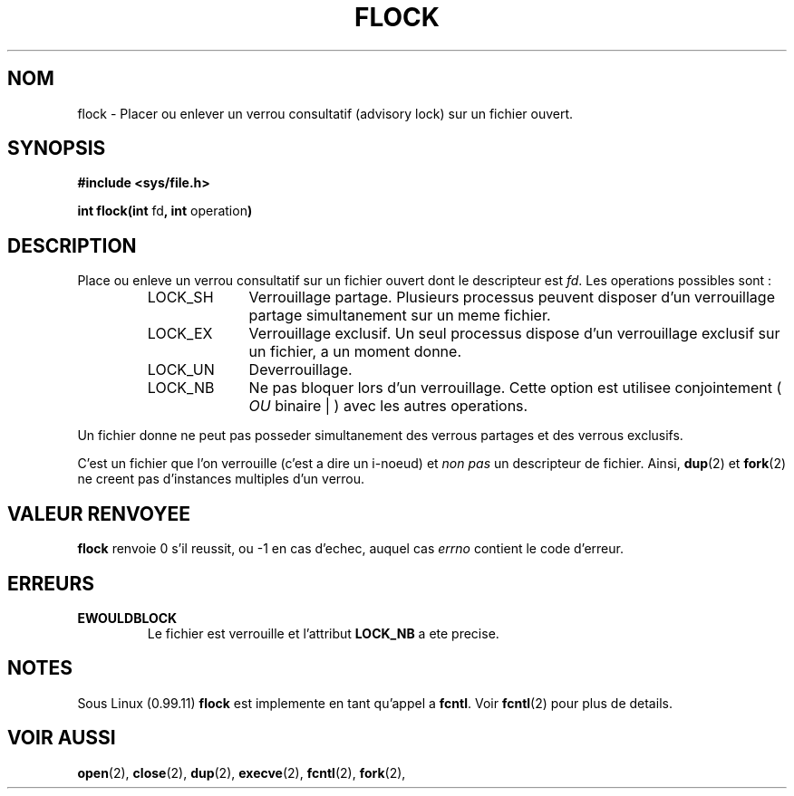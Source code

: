 .\" Hey Emacs! This file is -*- nroff -*- source.
.\"
.\" Copyright 1993 Rickard E. Faith (faith@cs.unc.edu)
.\"
.\" Permission is granted to make and distribute verbatim copies of this
.\" manual provided the copyright notice and this permission notice are
.\" preserved on all copies.
.\"
.\" Permission is granted to copy and distribute modified versions of this
.\" manual under the conditions for verbatim copying, provided that the
.\" entire resulting derived work is distributed under the terms of a
.\" permission notice identical to this one
.\" 
.\" Since the Linux kernel and libraries are constantly changing, this
.\" manual page may be incorrect or out-of-date.  The author(s) assume no
.\" responsibility for errors or omissions, or for damages resulting from
.\" the use of the information contained herein.  The author(s) may not
.\" have taken the same level of care in the production of this manual,
.\" which is licensed free of charge, as they might when working
.\" professionally.
.\" 
.\" Formatted or processed versions of this manual, if unaccompanied by
.\" the source, must acknowledge the copyright and authors of this work.
.\"
.\" 
.\" Traduction 11/10/1996 Christophe BLAESS (ccb@club-internet.fr)
.\" 
.TH FLOCK 2 "11 Octobre 1996" "Linux 0.99.11" "Manuel du programmeur Linux"
.SH NOM
flock \- Placer ou enlever un verrou consultatif (advisory lock) sur un fichier ouvert.
.SH SYNOPSIS
.B #include <sys/file.h>
.sp
.BR "int flock(int " fd ", int " operation )
.SH DESCRIPTION
Place ou enleve un verrou consultatif sur un fichier
ouvert dont le descripteur est
.IR fd .
Les operations possibles sont :
.RS
.sp
.TP 1.0i
LOCK_SH
Verrouillage partage. Plusieurs processus peuvent disposer d'un verrouillage
partage simultanement sur un meme fichier.
.TP
LOCK_EX
Verrouillage exclusif. Un seul processus dispose d'un verrouillage exclusif
sur un fichier, a un moment donne.
.TP
LOCK_UN
Deverrouillage.
.TP
LOCK_NB
Ne pas bloquer lors d'un verrouillage. Cette option est utilisee 
conjointement (
.IR OU 
binaire | ) avec les autres operations.
.sp
.RE

Un fichier donne ne peut pas posseder simultanement des verrous partages
et des verrous exclusifs.

C'est un fichier que l'on verrouille (c'est a dire un i-noeud) et
.I non pas
un descripteur de fichier. Ainsi,
.BR dup (2)
et
.BR fork (2)
ne creent pas d'instances multiples d'un verrou.
.SH "VALEUR RENVOYEE"
.BR flock
renvoie 0 s'il reussit, ou \-1 en cas d'echec, auquel cas
.I errno
contient le code d'erreur.
.SH ERREURS
.TP
.B EWOULDBLOCK
Le fichier est verrouille et l'attribut
.B LOCK_NB
a ete precise.
.SH NOTES
Sous Linux (0.99.11)
.B flock
est implemente en tant qu'appel a
.BR fcntl .
Voir
.BR fcntl (2)
pour plus de details.
.SH "VOIR AUSSI"
.BR open "(2), " close "(2), " dup "(2), " execve "(2), " fcntl "(2), "
.BR fork "(2), "
